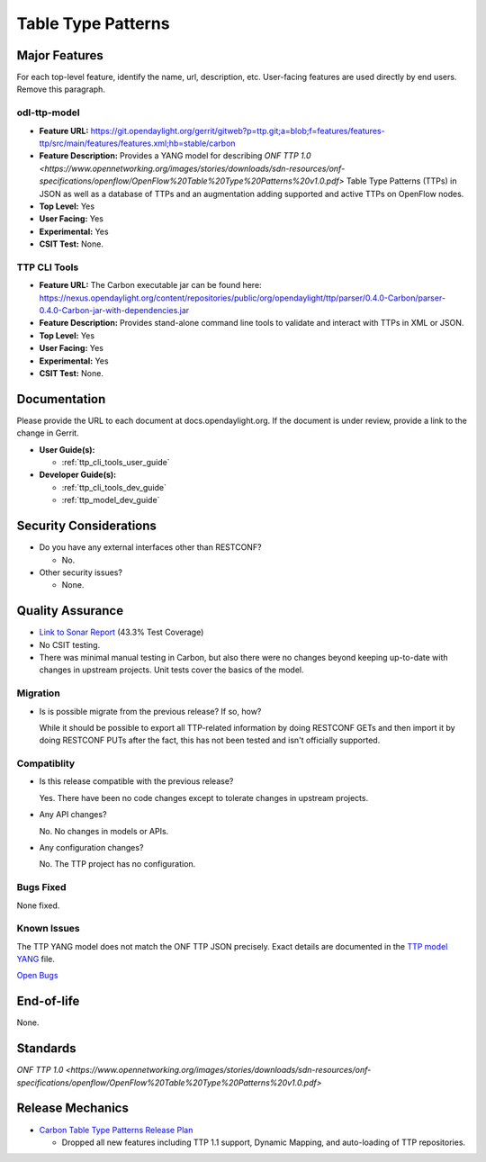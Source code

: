 ===================
Table Type Patterns
===================

Major Features
==============

For each top-level feature, identify the name, url, description, etc.
User-facing features are used directly by end users. Remove this paragraph.

odl-ttp-model
-------------

* **Feature URL:** https://git.opendaylight.org/gerrit/gitweb?p=ttp.git;a=blob;f=features/features-ttp/src/main/features/features.xml;hb=stable/carbon
* **Feature Description:**  Provides a YANG model for describing
  `ONF TTP 1.0 <https://www.opennetworking.org/images/stories/downloads/sdn-resources/onf-specifications/openflow/OpenFlow%20Table%20Type%20Patterns%20v1.0.pdf>`
  Table Type Patterns (TTPs) in JSON as well as a database of TTPs and an
  augmentation adding supported and active TTPs on OpenFlow nodes.
* **Top Level:** Yes
* **User Facing:** Yes
* **Experimental:** Yes
* **CSIT Test:** None.

TTP CLI Tools
-------------

* **Feature URL:** The Carbon executable jar can be found here: https://nexus.opendaylight.org/content/repositories/public/org/opendaylight/ttp/parser/0.4.0-Carbon/parser-0.4.0-Carbon-jar-with-dependencies.jar
* **Feature Description:**  Provides stand-alone command line tools to validate
  and interact with TTPs in XML or JSON.
* **Top Level:** Yes
* **User Facing:** Yes
* **Experimental:** Yes
* **CSIT Test:** None.

Documentation
=============

Please provide the URL to each document at docs.opendaylight.org. If the
document is under review, provide a link to the change in Gerrit.

* **User Guide(s):**

  * :ref:`ttp_cli_tools_user_guide`

* **Developer Guide(s):**

  * :ref:`ttp_cli_tools_dev_guide`
  * :ref:`ttp_model_dev_guide`

Security Considerations
=======================

* Do you have any external interfaces other than RESTCONF?

  * No.

* Other security issues?

  * None.

Quality Assurance
=================

* `Link to Sonar Report <https://sonar.opendaylight.org/overview/coverage?id=org.opendaylight.ttp%3Attp-parent>`_ (43.3% Test Coverage)
* No CSIT testing.
* There was minimal manual testing in Carbon, but also there were no changes beyond keeping up-to-date with changes in upstream projects. Unit tests cover the basics of the model.

Migration
---------

* Is is possible migrate from the previous release? If so, how?

  While it should be possible to export all TTP-related information by doing
  RESTCONF GETs and then import it by doing RESTCONF PUTs after the fact, this
  has not been tested and isn't officially supported.

Compatiblity
------------

.. Please include a short description of any changes not just a link to a patch

* Is this release compatible with the previous release?

  Yes. There have been no code changes except to tolerate changes in upstream
  projects.

* Any API changes?

  No. No changes in models or APIs.
  
* Any configuration changes?

  No. The TTP project has no configuration.

Bugs Fixed
----------

None fixed.

Known Issues
------------

The TTP YANG model does not match the ONF TTP JSON precisely. Exact details are documented in the `TTP model YANG <https://git.opendaylight.org/gerrit/gitweb?p=ttp.git;a=blob;f=ttp-model/src/main/yang/ttp.yang;h=24b78c3e819c9156ebc29eb3c0443f35d594f629;hb=stable/carbon>`_ file.

`Open Bugs <https://bugs.opendaylight.org/buglist.cgi?component=General&list_id=79056&product=ttp&resolution=--->`_

End-of-life
===========

None.

Standards
=========

`ONF TTP 1.0 <https://www.opennetworking.org/images/stories/downloads/sdn-resources/onf-specifications/openflow/OpenFlow%20Table%20Type%20Patterns%20v1.0.pdf>`

Release Mechanics
=================

* `Carbon Table Type Patterns Release Plan <https://wiki.opendaylight.org/view/Table_Type_Patterns/Carbon/Release_Plan>`_

  * Dropped all new features including TTP 1.1 support, Dynamic Mapping, and auto-loading of TTP repositories.
